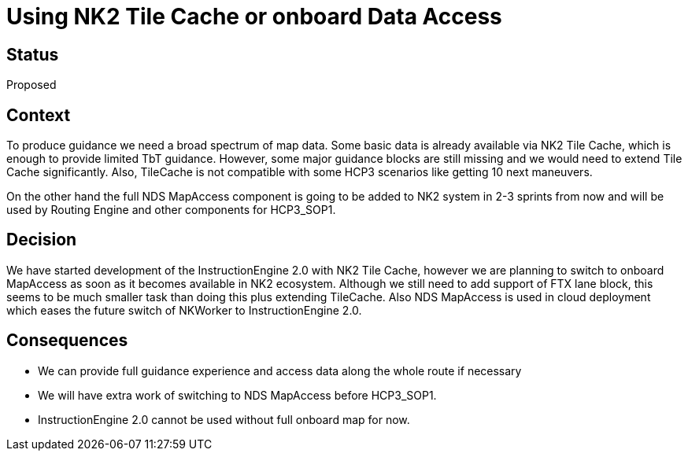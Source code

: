 // Copyright (C) 2018 TomTom NV. All rights reserved.
//
// This software is the proprietary copyright of TomTom NV and its subsidiaries and may be
// used for internal evaluation purposes or commercial use strictly subject to separate
// license agreement between you and TomTom NV. If you are the licensee, you are only permitted
// to use this software in accordance with the terms of your license agreement. If you are
// not the licensee, you are not authorized to use this software in any manner and should
// immediately return or destroy it.

= Using NK2 Tile Cache or onboard Data Access

== Status

Proposed

== Context

To produce guidance we need a broad spectrum of map data. Some basic data is already available via NK2 Tile Cache,
which is enough to provide limited TbT guidance. However, some major guidance blocks are still missing and we would need
to extend Tile Cache significantly. Also, TileCache is not compatible with some HCP3 scenarios
like getting 10 next maneuvers.

On the other hand the full NDS MapAccess component is going to be added to NK2 system in 2-3 sprints from now and
will be used by Routing Engine and other components for HCP3_SOP1.

== Decision

We have started development of the InstructionEngine 2.0 with NK2 Tile Cache,
however we are planning to switch to onboard MapAccess as soon as it becomes available in NK2 ecosystem.
Although we still need to add support of FTX lane block, this seems to be much smaller task than doing this plus extending TileCache.
Also NDS MapAccess is used in cloud deployment which eases the future switch of NKWorker to InstructionEngine 2.0.

== Consequences

* We can provide full guidance experience and access data along the whole route if necessary
* We will have extra work of switching to NDS MapAccess before HCP3_SOP1.
* InstructionEngine 2.0 cannot be used without full onboard map for now.
